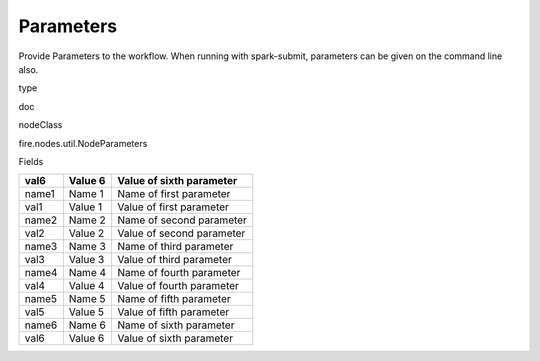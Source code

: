 
Parameters
^^^^^^ 

Provide Parameters to the workflow. When running with spark-submit, parameters can be given on the command line also.

type

doc

nodeClass

fire.nodes.util.NodeParameters

Fields

+-------+---------+---------------------------+
| val6  | Value 6 | Value of sixth parameter  |
+=======+=========+===========================+
| name1 | Name 1  | Name of first parameter   |
+-------+---------+---------------------------+
| val1  | Value 1 | Value of first parameter  |
+-------+---------+---------------------------+
| name2 | Name 2  | Name of second parameter  |
+-------+---------+---------------------------+
| val2  | Value 2 | Value of second parameter |
+-------+---------+---------------------------+
| name3 | Name 3  | Name of third parameter   |
+-------+---------+---------------------------+
| val3  | Value 3 | Value of third parameter  |
+-------+---------+---------------------------+
| name4 | Name 4  | Name of fourth parameter  |
+-------+---------+---------------------------+
| val4  | Value 4 | Value of fourth parameter |
+-------+---------+---------------------------+
| name5 | Name 5  | Name of fifth parameter   |
+-------+---------+---------------------------+
| val5  | Value 5 | Value of fifth parameter  |
+-------+---------+---------------------------+
| name6 | Name 6  | Name of sixth parameter   |
+-------+---------+---------------------------+
| val6  | Value 6 | Value of sixth parameter  |
+-------+---------+---------------------------+